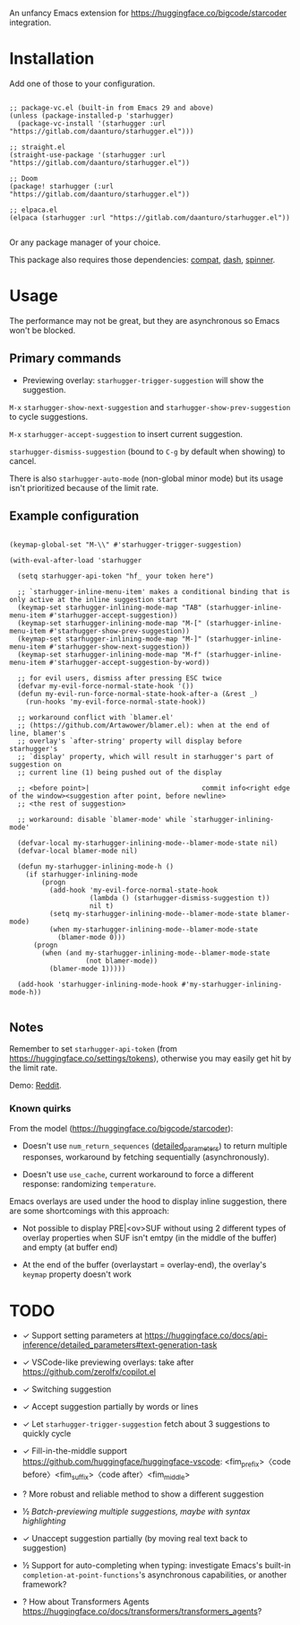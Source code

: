 An unfancy Emacs extension for [[https://huggingface.co/bigcode/starcoder]] integration.

* Installation

Add one of those to your configuration.

#+begin_src elisp

;; package-vc.el (built-in from Emacs 29 and above)
(unless (package-installed-p 'starhugger)
  (package-vc-install '(starhugger :url "https://gitlab.com/daanturo/starhugger.el")))

;; straight.el
(straight-use-package '(starhugger :url "https://gitlab.com/daanturo/starhugger.el"))

;; Doom
(package! starhugger (:url "https://gitlab.com/daanturo/starhugger.el"))

;; elpaca.el
(elpaca (starhugger :url "https://gitlab.com/daanturo/starhugger.el"))

#+end_src

Or any package manager of your choice.

This package also requires those dependencies: [[https://github.com/emacs-compat/compat][compat]], [[https://github.com/magnars/dash.el][dash]], [[https://github.com/Malabarba/spinner.el][spinner]].

* Usage

The performance may not be great, but they are asynchronous so Emacs won't be blocked.

** Primary commands

- Previewing overlay: ~starhugger-trigger-suggestion~ will show the suggestion.

~M-x~ ~starhugger-show-next-suggestion~ and ~starhugger-show-prev-suggestion~ to cycle suggestions.

~M-x~ ~starhugger-accept-suggestion~ to insert current suggestion.

~starhugger-dismiss-suggestion~ (bound to =C-g= by default when showing) to cancel.

There is also ~starhugger-auto-mode~ (non-global minor mode) but its usage isn't prioritized because of the limit rate.


** Example configuration

#+begin_src elisp

(keymap-global-set "M-\\" #'starhugger-trigger-suggestion)

(with-eval-after-load 'starhugger

  (setq starhugger-api-token "hf_ your token here")

  ;; `starhugger-inline-menu-item' makes a conditional binding that is only active at the inline suggestion start
  (keymap-set starhugger-inlining-mode-map "TAB" (starhugger-inline-menu-item #'starhugger-accept-suggestion))
  (keymap-set starhugger-inlining-mode-map "M-[" (starhugger-inline-menu-item #'starhugger-show-prev-suggestion))
  (keymap-set starhugger-inlining-mode-map "M-]" (starhugger-inline-menu-item #'starhugger-show-next-suggestion))
  (keymap-set starhugger-inlining-mode-map "M-f" (starhugger-inline-menu-item #'starhugger-accept-suggestion-by-word))

  ;; for evil users, dismiss after pressing ESC twice
  (defvar my-evil-force-normal-state-hook '())
  (defun my-evil-run-force-normal-state-hook-after-a (&rest _)
    (run-hooks 'my-evil-force-normal-state-hook))

  ;; workaround conflict with `blamer.el'
  ;; (https://github.com/Artawower/blamer.el): when at the end of line, blamer's
  ;; overlay's `after-string' property will display before starhugger's
  ;; `display' property, which will result in starhugger's part of suggestion on
  ;; current line (1) being pushed out of the display

  ;; <before point>|                            commit info<right edge of the window><suggestion after point, before newline>
  ;; <the rest of suggestion>

  ;; workaround: disable `blamer-mode' while `starhugger-inlining-mode'

  (defvar-local my-starhugger-inlining-mode--blamer-mode-state nil)
  (defvar-local blamer-mode nil)

  (defun my-starhugger-inlining-mode-h ()
    (if starhugger-inlining-mode
        (progn
          (add-hook 'my-evil-force-normal-state-hook
                    (lambda () (starhugger-dismiss-suggestion t))
                    nil t)
          (setq my-starhugger-inlining-mode--blamer-mode-state blamer-mode)
          (when my-starhugger-inlining-mode--blamer-mode-state
            (blamer-mode 0)))
      (progn
        (when (and my-starhugger-inlining-mode--blamer-mode-state
                   (not blamer-mode))
          (blamer-mode 1)))))

  (add-hook 'starhugger-inlining-mode-hook #'my-starhugger-inlining-mode-h))

#+end_src



** Notes


Remember to set ~starhugger-api-token~ (from [[https://huggingface.co/settings/tokens]]), otherwise you may easily get hit by the limit rate.

Demo: [[https://www.reddit.com/r/emacs/comments/13l9cm1/starhuggerel_now_displays_suggestions_as_overlays/][Reddit]].

*** Known quirks

From the model ([[https://huggingface.co/bigcode/starcoder]]):

- Doesn't use ~num_return_sequences~ ([[https://huggingface.co/docs/api-inference/detailed_parameters#text-generation-task][detailed_parameters]]) to return multiple responses, workaround by fetching sequentially (asynchronously).

- Doesn't use ~use_cache~, current workaround to force a different response: randomizing ~temperature~.

Emacs overlays are used under the hood to display inline suggestion, there are some shortcomings with this approach:

- Not possible to display PRE|<ov>SUF without using 2 different types of overlay properties when SUF isn't emtpy (in the middle of the buffer) and empty (at buffer end)

- At the end of the buffer (overlaystart = overlay-end), the overlay's ~keymap~ property doesn't work

* TODO

- ✓ Support setting parameters at [[https://huggingface.co/docs/api-inference/detailed_parameters#text-generation-task]]

- ✓ VSCode-like previewing overlays: take after [[https://github.com/zerolfx/copilot.el]]

- ✓ Switching suggestion

- ✓ Accept suggestion partially by words or lines

- ✓ Let ~starhugger-trigger-suggestion~ fetch about 3 suggestions to quickly cycle

- ✓ Fill-in-the-middle support  [[https://github.com/huggingface/huggingface-vscode]]: <fim_prefix>〈code before〉<fim_suffix>〈code after〉<fim_middle>

- ? More robust and reliable method to show a different suggestion

- ½ /Batch-previewing multiple suggestions, maybe with syntax highlighting/

- ✓ Unaccept suggestion partially (by moving real text back to suggestion)

- ½ Support for auto-completing when typing: investigate Emacs's built-in ~completion-at-point-functions~'s asynchronous capabilities, or another framework?

- ? How about Transformers Agents [[https://huggingface.co/docs/transformers/transformers_agents]]?
